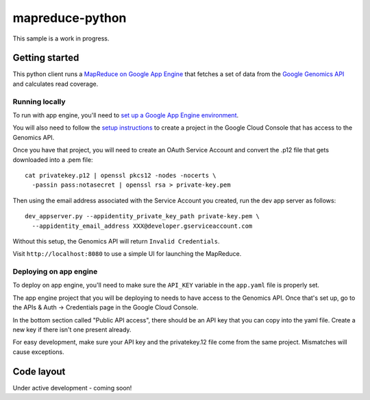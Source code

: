 mapreduce-python
================

This sample is a work in progress.

Getting started
---------------

This python client runs a `MapReduce on Google App Engine`_ that fetches a set
of data from the `Google Genomics API`_ and calculates read coverage.

.. _Google Genomics API: https://developers.google.com/genomics
.. _MapReduce on Google App Engine: https://developers.google.com/appengine/docs/python/dataprocessing

Running locally
~~~~~~~~~~~~~~~

To run with app engine, you'll need to `set up a Google App Engine environment
<https://developers.google.com/appengine/docs/python/gettingstartedpython27/introduction>`_.

You will also need to follow the `setup instructions
<https://developers.google.com/genomics>`_ to create a project in
the Google Cloud Console that has access to the Genomics API.

Once you have that project, you will need to create an OAuth Service Account
and convert the .p12 file that gets downloaded into a .pem file::

  cat privatekey.p12 | openssl pkcs12 -nodes -nocerts \
    -passin pass:notasecret | openssl rsa > private-key.pem

Then using the email address associated with the Service Account you created,
run the dev app server as follows::

  dev_appserver.py --appidentity_private_key_path private-key.pem \
    --appidentity_email_address XXX@developer.gserviceaccount.com

Without this setup, the Genomics API will return ``Invalid Credentials``.

Visit ``http://localhost:8080`` to use a simple UI for launching the MapReduce.


Deploying on app engine
~~~~~~~~~~~~~~~~~~~~~~~

To deploy on app engine, you'll need to make sure the ``API_KEY`` variable
in the ``app.yaml`` file is properly set.

The app engine project that you will be deploying to needs to have access to the
Genomics API. Once that's set up, go to the APIs & Auth -> Credentials page
in the Google Cloud Console.

In the bottom section called "Public API access", there should be an API key
that you can copy into the yaml file. Create a new key if there isn't one
present already.

For easy development, make sure your API key and the privatekey.12 file come
from the same project. Mismatches will cause exceptions.

Code layout
-----------

Under active development - coming soon!